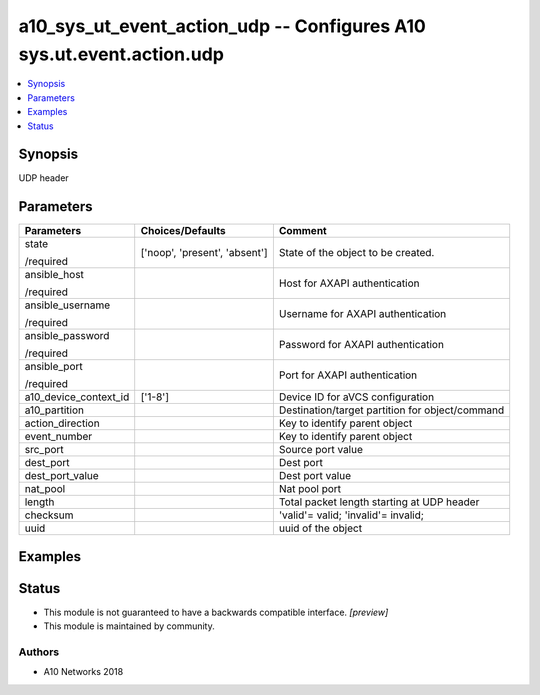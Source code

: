 .. _a10_sys_ut_event_action_udp_module:


a10_sys_ut_event_action_udp -- Configures A10 sys.ut.event.action.udp
=====================================================================

.. contents::
   :local:
   :depth: 1


Synopsis
--------

UDP header






Parameters
----------

+-----------------------+-------------------------------+-------------------------------------------------+
| Parameters            | Choices/Defaults              | Comment                                         |
|                       |                               |                                                 |
|                       |                               |                                                 |
+=======================+===============================+=================================================+
| state                 | ['noop', 'present', 'absent'] | State of the object to be created.              |
|                       |                               |                                                 |
| /required             |                               |                                                 |
+-----------------------+-------------------------------+-------------------------------------------------+
| ansible_host          |                               | Host for AXAPI authentication                   |
|                       |                               |                                                 |
| /required             |                               |                                                 |
+-----------------------+-------------------------------+-------------------------------------------------+
| ansible_username      |                               | Username for AXAPI authentication               |
|                       |                               |                                                 |
| /required             |                               |                                                 |
+-----------------------+-------------------------------+-------------------------------------------------+
| ansible_password      |                               | Password for AXAPI authentication               |
|                       |                               |                                                 |
| /required             |                               |                                                 |
+-----------------------+-------------------------------+-------------------------------------------------+
| ansible_port          |                               | Port for AXAPI authentication                   |
|                       |                               |                                                 |
| /required             |                               |                                                 |
+-----------------------+-------------------------------+-------------------------------------------------+
| a10_device_context_id | ['1-8']                       | Device ID for aVCS configuration                |
|                       |                               |                                                 |
|                       |                               |                                                 |
+-----------------------+-------------------------------+-------------------------------------------------+
| a10_partition         |                               | Destination/target partition for object/command |
|                       |                               |                                                 |
|                       |                               |                                                 |
+-----------------------+-------------------------------+-------------------------------------------------+
| action_direction      |                               | Key to identify parent object                   |
|                       |                               |                                                 |
|                       |                               |                                                 |
+-----------------------+-------------------------------+-------------------------------------------------+
| event_number          |                               | Key to identify parent object                   |
|                       |                               |                                                 |
|                       |                               |                                                 |
+-----------------------+-------------------------------+-------------------------------------------------+
| src_port              |                               | Source port value                               |
|                       |                               |                                                 |
|                       |                               |                                                 |
+-----------------------+-------------------------------+-------------------------------------------------+
| dest_port             |                               | Dest port                                       |
|                       |                               |                                                 |
|                       |                               |                                                 |
+-----------------------+-------------------------------+-------------------------------------------------+
| dest_port_value       |                               | Dest port value                                 |
|                       |                               |                                                 |
|                       |                               |                                                 |
+-----------------------+-------------------------------+-------------------------------------------------+
| nat_pool              |                               | Nat pool port                                   |
|                       |                               |                                                 |
|                       |                               |                                                 |
+-----------------------+-------------------------------+-------------------------------------------------+
| length                |                               | Total packet length starting at UDP header      |
|                       |                               |                                                 |
|                       |                               |                                                 |
+-----------------------+-------------------------------+-------------------------------------------------+
| checksum              |                               | 'valid'= valid; 'invalid'= invalid;             |
|                       |                               |                                                 |
|                       |                               |                                                 |
+-----------------------+-------------------------------+-------------------------------------------------+
| uuid                  |                               | uuid of the object                              |
|                       |                               |                                                 |
|                       |                               |                                                 |
+-----------------------+-------------------------------+-------------------------------------------------+







Examples
--------

.. code-block:: yaml+jinja

    





Status
------




- This module is not guaranteed to have a backwards compatible interface. *[preview]*


- This module is maintained by community.



Authors
~~~~~~~

- A10 Networks 2018

